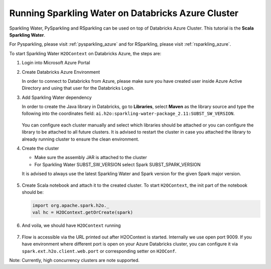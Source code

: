 .. _sw_azure:

Running Sparkling Water on Databricks Azure Cluster
---------------------------------------------------

Sparkling Water, PySparkling and RSparkling can be used on top of Databricks Azure Cluster. This tutorial is
the **Scala Sparkling Water**.

For Pysparkling, please visit :ref:`pysparkling_azure` and
for RSparkling, please visit :ref:`rsparkling_azure`.

To start Sparkling Water ``H2OContext`` on Databricks Azure, the steps are:

1.  Login into Microsoft Azure Portal

2.  Create Databricks Azure Environment

    In order to connect to Databricks from Azure, please make sure you have created user inside Azure Active Directory and using that user for the Databricks Login.

3.  Add Sparkling Water dependency

    In order to create the Java library in Databricks, go to **Libraries**, select **Maven** as the library source and type the following into the coordinates field: ``ai.h2o:sparkling-water-package_2.11:SUBST_SW_VERSION``.

    .. figure:: ../images/databricks_sw_maven.png
        :alt: Uploading Sparkling Water assembly JAR

    You can configure each cluster manually and select which libraries should be attached or you can configure the library to be attached to all future clusters. It is advised to restart the cluster in case you attached the library to already running cluster to ensure the clean environment.

4.  Create the cluster

    - Make sure the assembly JAR is attached to the cluster

    - For Sparkling Water SUBST_SW_VERSION select Spark SUBST_SPARK_VERSION

    It is advised to always use the latest Sparkling Water and Spark version for the given Spark major version.

    .. figure:: ../images/databricks_cluster_creation.png
        :alt: Configured cluster ready to be started

5.  Create Scala notebook and attach it to the created cluster. To start ``H2OContext``, the init part of the notebook should be:

    .. code:: scala

        import org.apache.spark.h2o._
        val hc = H2OContext.getOrCreate(spark)

6.  And voila, we should have ``H2OContext`` running

    .. figure:: ../images/databricks_sw_h2o_context_running.png
        :alt: Running H2O Context

7. Flow is accessible via the URL printed out after H2OContext is started. Internally we use
   open port 9009. If you have environment where different port is open on your Azure Databricks
   cluster, you can configure it via ``spark.ext.h2o.client.web.port`` or corresponding setter
   on ``H2OConf``.

Note: Currently, high concurrency clusters are note supported.